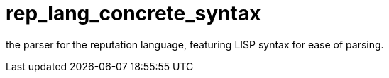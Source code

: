 = rep_lang_concrete_syntax

the parser for the reputation language, featuring LISP syntax for ease of parsing.
